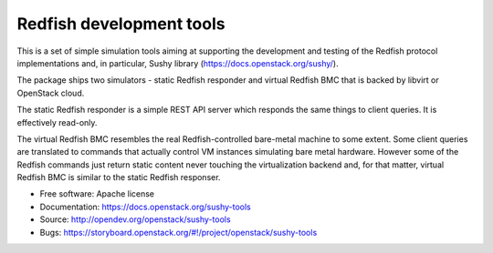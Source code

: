 =========================
Redfish development tools
=========================

This is a set of simple simulation tools aiming at supporting the
development and testing of the Redfish protocol implementations and,
in particular, Sushy library (https://docs.openstack.org/sushy/).

The package ships two simulators - static Redfish responder and
virtual Redfish BMC that is backed by libvirt or OpenStack cloud.

The static Redfish responder is a simple REST API server which
responds the same things to client queries. It is effectively
read-only.

The virtual Redfish BMC resembles the real Redfish-controlled bare-metal
machine to some extent. Some client queries are translated to commands that
actually control VM instances simulating bare metal hardware. However some
of the Redfish commands just return static content never touching the
virtualization backend and, for that matter, virtual Redfish BMC is similar
to the static Redfish responser.

* Free software: Apache license
* Documentation: https://docs.openstack.org/sushy-tools
* Source: http://opendev.org/openstack/sushy-tools
* Bugs: https://storyboard.openstack.org/#!/project/openstack/sushy-tools



